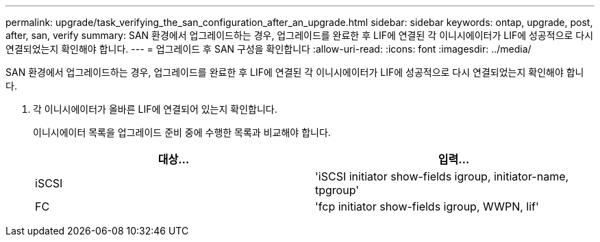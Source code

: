 ---
permalink: upgrade/task_verifying_the_san_configuration_after_an_upgrade.html 
sidebar: sidebar 
keywords: ontap, upgrade, post, after, san, verify 
summary: SAN 환경에서 업그레이드하는 경우, 업그레이드를 완료한 후 LIF에 연결된 각 이니시에이터가 LIF에 성공적으로 다시 연결되었는지 확인해야 합니다. 
---
= 업그레이드 후 SAN 구성을 확인합니다
:allow-uri-read: 
:icons: font
:imagesdir: ../media/


[role="lead"]
SAN 환경에서 업그레이드하는 경우, 업그레이드를 완료한 후 LIF에 연결된 각 이니시에이터가 LIF에 성공적으로 다시 연결되었는지 확인해야 합니다.

. 각 이니시에이터가 올바른 LIF에 연결되어 있는지 확인합니다.
+
이니시에이터 목록을 업그레이드 준비 중에 수행한 목록과 비교해야 합니다.

+
[cols="2*"]
|===
| 대상... | 입력... 


 a| 
iSCSI
 a| 
'iSCSI initiator show-fields igroup, initiator-name, tpgroup'



 a| 
FC
 a| 
'fcp initiator show-fields igroup, WWPN, lif'

|===

